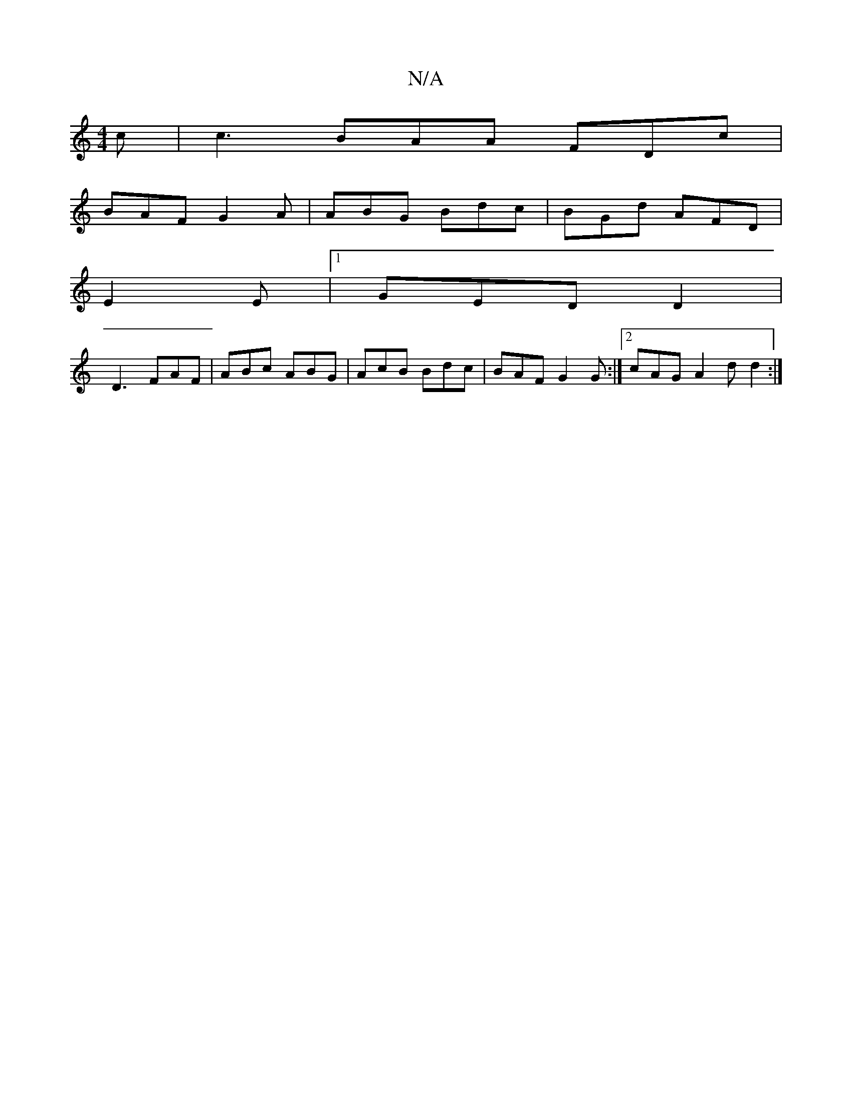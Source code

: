 X:1
T:N/A
M:4/4
R:N/A
K:Cmajor
2 c | c3- BAA FDc |
BAF G2A | ABG Bdc | BGd AFD |
E2 E |1 GED D2 |
D3 FAF | ABc ABG | AcB Bdc | BAF G2G:|2 cAG A2d d2 :|]

V: c8 (3gfd cE EAFE D2:|

|: |:eA| aaf dBD E2E | FFE EDG | D2E EGE D2 :|
|: B